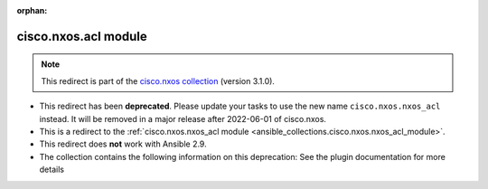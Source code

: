
.. Document meta

:orphan:

.. Anchors

.. _ansible_collections.cisco.nxos.acl_module:

.. Title

cisco.nxos.acl module
+++++++++++++++++++++

.. Collection note

.. note::
    This redirect is part of the `cisco.nxos collection <https://galaxy.ansible.com/cisco/nxos>`_ (version 3.1.0).


- This redirect has been **deprecated**. Please update your tasks to use the new name ``cisco.nxos.nxos_acl`` instead.
  It will be removed in a major release after 2022-06-01 of cisco.nxos.
- This is a redirect to the :ref:`cisco.nxos.nxos_acl module <ansible_collections.cisco.nxos.nxos_acl_module>`.
- This redirect does **not** work with Ansible 2.9.
- The collection contains the following information on this deprecation: See the plugin documentation for more details
